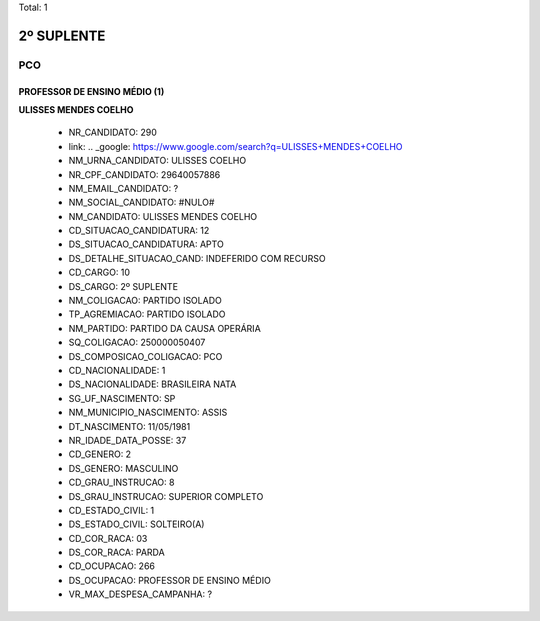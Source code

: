Total: 1

2º SUPLENTE
===========

PCO
---

PROFESSOR DE ENSINO MÉDIO (1)
.............................

**ULISSES MENDES COELHO**

  - NR_CANDIDATO: 290
  - link: .. _google: https://www.google.com/search?q=ULISSES+MENDES+COELHO
  - NM_URNA_CANDIDATO: ULISSES COELHO
  - NR_CPF_CANDIDATO: 29640057886
  - NM_EMAIL_CANDIDATO: ?
  - NM_SOCIAL_CANDIDATO: #NULO#
  - NM_CANDIDATO: ULISSES MENDES COELHO
  - CD_SITUACAO_CANDIDATURA: 12
  - DS_SITUACAO_CANDIDATURA: APTO
  - DS_DETALHE_SITUACAO_CAND: INDEFERIDO COM RECURSO
  - CD_CARGO: 10
  - DS_CARGO: 2º SUPLENTE
  - NM_COLIGACAO: PARTIDO ISOLADO
  - TP_AGREMIACAO: PARTIDO ISOLADO
  - NM_PARTIDO: PARTIDO DA CAUSA OPERÁRIA
  - SQ_COLIGACAO: 250000050407
  - DS_COMPOSICAO_COLIGACAO: PCO
  - CD_NACIONALIDADE: 1
  - DS_NACIONALIDADE: BRASILEIRA NATA
  - SG_UF_NASCIMENTO: SP
  - NM_MUNICIPIO_NASCIMENTO: ASSIS
  - DT_NASCIMENTO: 11/05/1981
  - NR_IDADE_DATA_POSSE: 37
  - CD_GENERO: 2
  - DS_GENERO: MASCULINO
  - CD_GRAU_INSTRUCAO: 8
  - DS_GRAU_INSTRUCAO: SUPERIOR COMPLETO
  - CD_ESTADO_CIVIL: 1
  - DS_ESTADO_CIVIL: SOLTEIRO(A)
  - CD_COR_RACA: 03
  - DS_COR_RACA: PARDA
  - CD_OCUPACAO: 266
  - DS_OCUPACAO: PROFESSOR DE ENSINO MÉDIO
  - VR_MAX_DESPESA_CAMPANHA: ?

